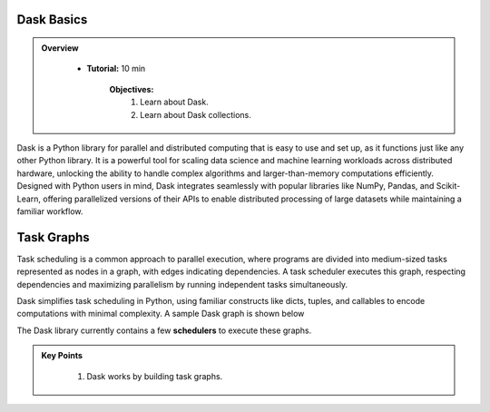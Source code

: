 Dask Basics
------------

.. admonition:: Overview
   :class: Overview

    * **Tutorial:** 10 min

        **Objectives:**
            #. Learn about Dask.
            #. Learn about Dask collections.


Dask is a Python library for parallel and distributed computing that is easy to use and set up, as it functions just like any other Python library. 
It is a powerful tool for scaling data science and machine learning workloads across distributed hardware, unlocking the ability to handle complex 
algorithms and larger-than-memory computations efficiently. Designed with Python users in mind, Dask integrates seamlessly with popular libraries 
like NumPy, Pandas, and Scikit-Learn, offering parallelized versions of their APIs to enable distributed processing of large datasets while 
maintaining a familiar workflow.


Task Graphs
-----------

Task scheduling is a common approach to parallel execution, where programs are divided into medium-sized tasks represented as nodes in a graph, 
with edges indicating dependencies. A task scheduler executes this graph, respecting dependencies and maximizing parallelism by running 
independent tasks simultaneously. 

.. image:: ../figs/task_graph.png

Dask simplifies task scheduling in Python, using familiar constructs like dicts, tuples, and callables to 
encode computations with minimal complexity. A sample Dask graph is shown below

..  code-block:: python
    :linenos:

    def inc(i):
        return i + 1

    def add(a, b):
        return a + b

    x = 1
    y = inc(x)
    z = add(y, 10)

.. image:: ../figs/example_graph.png

The Dask library currently contains a few **schedulers** to execute these graphs.


.. admonition:: Key Points
   :class: hint

    #. Dask works by building task graphs.
